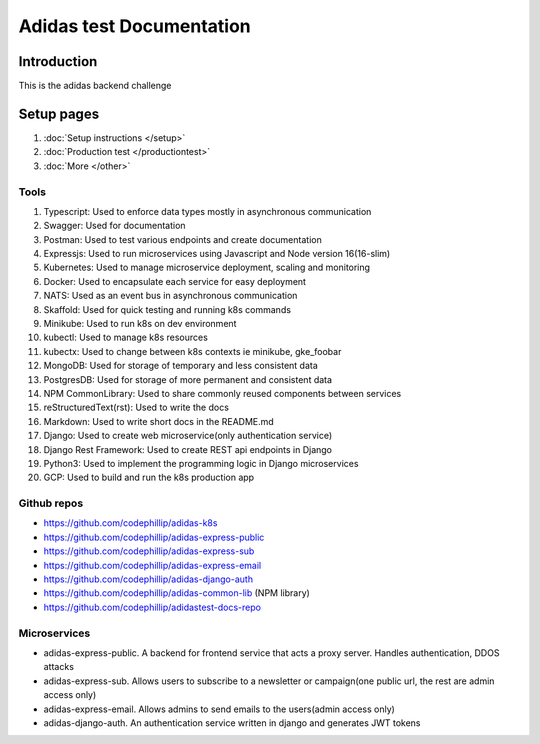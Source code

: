 ===========================
Adidas test Documentation
===========================

Introduction
============

This is the adidas backend challenge


Setup pages
============

#. :doc:`Setup instructions </setup>`
#. :doc:`Production test </productiontest>`
#. :doc:`More </other>`

Tools
-------

#. Typescript: Used to enforce data types mostly in asynchronous communication
#. Swagger: Used for documentation
#. Postman: Used to test various endpoints and create documentation
#. Expressjs: Used to run microservices using Javascript and Node version 16(16-slim)
#. Kubernetes: Used to manage microservice deployment, scaling and monitoring
#. Docker: Used to encapsulate each service for easy deployment
#. NATS: Used as an event bus in asynchronous communication
#. Skaffold: Used for quick testing and running k8s commands
#. Minikube: Used to run k8s on dev environment
#. kubectl: Used to manage k8s resources
#. kubectx: Used to change between k8s contexts ie minikube, gke_foobar
#. MongoDB: Used for storage of temporary and less consistent data
#. PostgresDB: Used for storage of more permanent and consistent data
#. NPM CommonLibrary: Used to share commonly reused components between services
#. reStructuredText(rst): Used to write the docs
#. Markdown: Used to write short docs in the README.md
#. Django: Used to create web microservice(only authentication service)
#. Django Rest Framework: Used to create REST api endpoints in Django
#. Python3: Used to implement the programming logic in Django microservices
#. GCP: Used to build and run the k8s production app


Github repos
-------------
- https://github.com/codephillip/adidas-k8s
- https://github.com/codephillip/adidas-express-public
- https://github.com/codephillip/adidas-express-sub
- https://github.com/codephillip/adidas-express-email
- https://github.com/codephillip/adidas-django-auth
- https://github.com/codephillip/adidas-common-lib (NPM library)
- https://github.com/codephillip/adidastest-docs-repo


Microservices
---------------

- adidas-express-public. A backend for frontend service that acts a proxy server. Handles authentication, DDOS attacks
- adidas-express-sub. Allows users to subscribe to a newsletter or campaign(one public url, the rest are admin access only)
- adidas-express-email. Allows admins to send emails to the users(admin access only)
- adidas-django-auth. An authentication service written in django and generates JWT tokens
